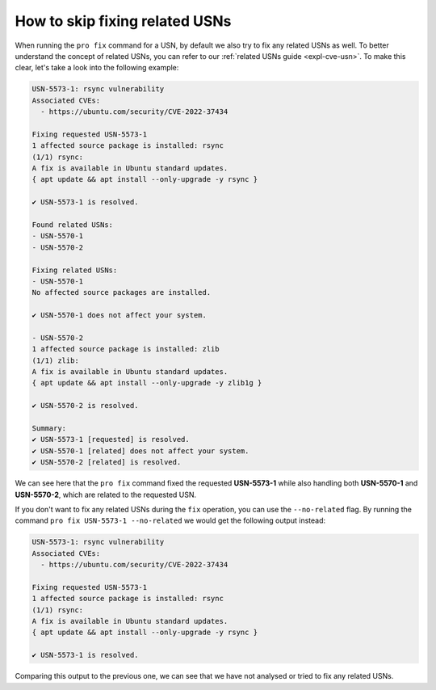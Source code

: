 How to skip fixing related USNs
*******************************

When running the ``pro fix`` command for a USN, by default we also try to fix
any related USNs as well. To better understand the concept of related USNs,
you can refer to our :ref:`related USNs guide <expl-cve-usn>`.
To make this clear, let's take a look into the following example:

.. code-block:: text

    USN-5573-1: rsync vulnerability
    Associated CVEs:
      - https://ubuntu.com/security/CVE-2022-37434

    Fixing requested USN-5573-1
    1 affected source package is installed: rsync
    (1/1) rsync:
    A fix is available in Ubuntu standard updates.
    { apt update && apt install --only-upgrade -y rsync }

    ✔ USN-5573-1 is resolved.

    Found related USNs:
    - USN-5570-1
    - USN-5570-2

    Fixing related USNs:
    - USN-5570-1
    No affected source packages are installed.

    ✔ USN-5570-1 does not affect your system.

    - USN-5570-2
    1 affected source package is installed: zlib
    (1/1) zlib:
    A fix is available in Ubuntu standard updates.
    { apt update && apt install --only-upgrade -y zlib1g }

    ✔ USN-5570-2 is resolved.

    Summary:
    ✔ USN-5573-1 [requested] is resolved.
    ✔ USN-5570-1 [related] does not affect your system.
    ✔ USN-5570-2 [related] is resolved.

We can see here that the ``pro fix`` command fixed the requested
**USN-5573-1** while also handling both **USN-5570-1** and **USN-5570-2**,
which are related to the requested USN.

If you don't want to fix any related USNs during the ``fix`` operation, you
can use the ``--no-related`` flag. By running the command
``pro fix USN-5573-1 --no-related`` we would get the following output instead:

.. code-block:: text 

    USN-5573-1: rsync vulnerability
    Associated CVEs:
      - https://ubuntu.com/security/CVE-2022-37434

    Fixing requested USN-5573-1
    1 affected source package is installed: rsync
    (1/1) rsync:
    A fix is available in Ubuntu standard updates.
    { apt update && apt install --only-upgrade -y rsync }

    ✔ USN-5573-1 is resolved.


Comparing this output to the previous one, we can see that we have not analysed
or tried to fix any related USNs.
